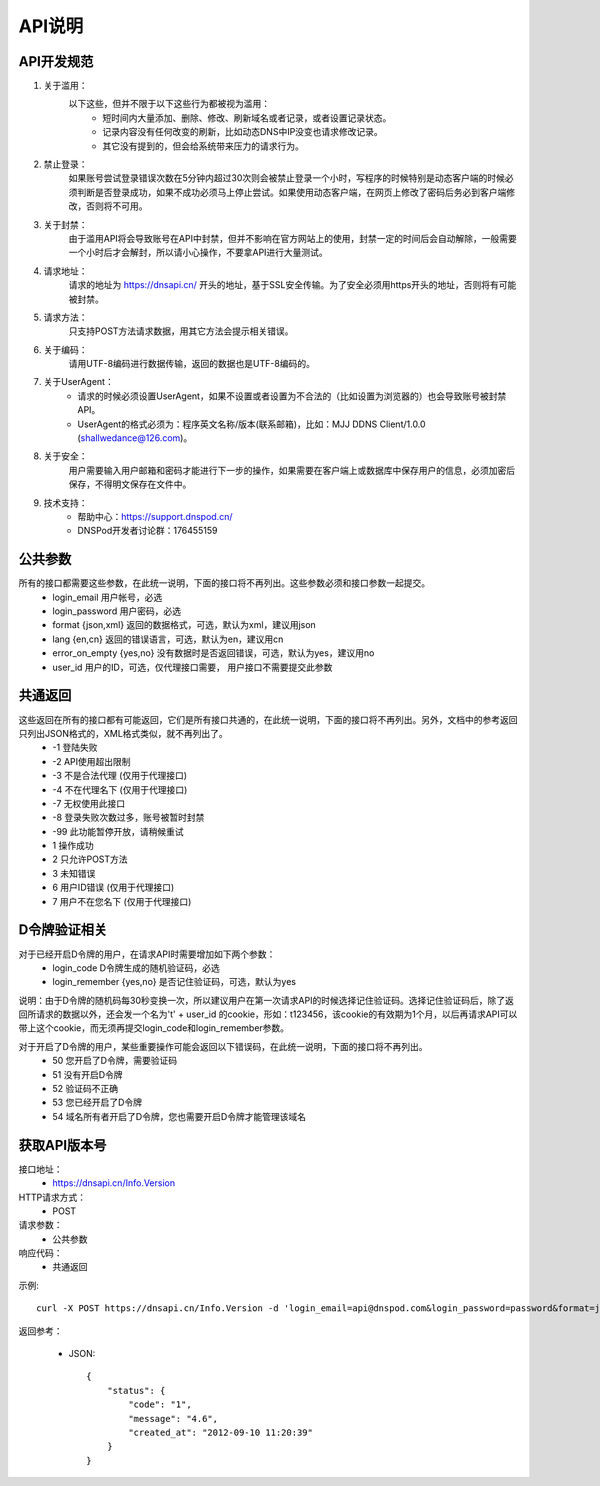 API说明
=======

API开发规范
------------    

1. 关于滥用：
    以下这些，但并不限于以下这些行为都被视为滥用：
        * 短时间内大量添加、删除、修改、刷新域名或者记录，或者设置记录状态。
        * 记录内容没有任何改变的刷新，比如动态DNS中IP没变也请求修改记录。
        * 其它没有提到的，但会给系统带来压力的请求行为。

2. 禁止登录：
    如果账号尝试登录错误次数在5分钟内超过30次则会被禁止登录一个小时，写程序的时候特别是动态客户端的时候必须判断是否登录成功，如果不成功必须马上停止尝试。如果使用动态客户端，在网页上修改了密码后务必到客户端修改，否则将不可用。

3. 关于封禁：
    由于滥用API将会导致账号在API中封禁，但并不影响在官方网站上的使用，封禁一定的时间后会自动解除，一般需要一个小时后才会解封，所以请小心操作，不要拿API进行大量测试。

4. 请求地址：
    请求的地址为 https://dnsapi.cn/ 开头的地址，基于SSL安全传输。为了安全必须用https开头的地址，否则将有可能被封禁。

5. 请求方法：
    只支持POST方法请求数据，用其它方法会提示相关错误。

6. 关于编码：
    请用UTF-8编码进行数据传输，返回的数据也是UTF-8编码的。

7. 关于UserAgent：
    * 请求的时候必须设置UserAgent，如果不设置或者设置为不合法的（比如设置为浏览器的）也会导致账号被封禁API。
    * UserAgent的格式必须为：程序英文名称/版本(联系邮箱)，比如：MJJ DDNS Client/1.0.0 (shallwedance@126.com)。

8. 关于安全：
    用户需要输入用户邮箱和密码才能进行下一步的操作，如果需要在客户端上或数据库中保存用户的信息，必须加密后保存，不得明文保存在文件中。

9. 技术支持：
    * 帮助中心：https://support.dnspod.cn/
    * DNSPod开发者讨论群：176455159





公共参数
---------
所有的接口都需要这些参数，在此统一说明，下面的接口将不再列出。这些参数必须和接口参数一起提交。
    * login_email 用户帐号，必选
    * login_password 用户密码，必选
    * format {json,xml} 返回的数据格式，可选，默认为xml，建议用json
    * lang {en,cn} 返回的错误语言，可选，默认为en，建议用cn
    * error_on_empty {yes,no} 没有数据时是否返回错误，可选，默认为yes，建议用no
    * user_id 用户的ID，可选，仅代理接口需要， 用户接口不需要提交此参数

共通返回
---------
这些返回在所有的接口都有可能返回，它们是所有接口共通的，在此统一说明，下面的接口将不再列出。另外，文档中的参考返回只列出JSON格式的，XML格式类似，就不再列出了。
    * -1 登陆失败
    * -2 API使用超出限制
    * -3 不是合法代理 (仅用于代理接口)
    * -4 不在代理名下 (仅用于代理接口)
    * -7 无权使用此接口
    * -8 登录失败次数过多，账号被暂时封禁
    * -99 此功能暂停开放，请稍候重试
    * 1 操作成功
    * 2 只允许POST方法
    * 3 未知错误
    * 6 用户ID错误 (仅用于代理接口)
    * 7 用户不在您名下 (仅用于代理接口)

D令牌验证相关
--------------
对于已经开启D令牌的用户，在请求API时需要增加如下两个参数：
    * login_code D令牌生成的随机验证码，必选
    * login_remember {yes,no} 是否记住验证码，可选，默认为yes

说明：由于D令牌的随机码每30秒变换一次，所以建议用户在第一次请求API的时候选择记住验证码。选择记住验证码后，除了返回所请求的数据以外，还会发一个名为't' + user_id 的cookie，形如：t123456，该cookie的有效期为1个月，以后再请求API可以带上这个cookie，而无须再提交login_code和login_remember参数。

对于开启了D令牌的用户，某些重要操作可能会返回以下错误码，在此统一说明，下面的接口将不再列出。
    * 50 您开启了D令牌，需要验证码
    * 51 没有开启D令牌
    * 52 验证码不正确
    * 53 您已经开启了D令牌
    * 54 域名所有者开启了D令牌，您也需要开启D令牌才能管理该域名

获取API版本号
--------------
接口地址：
    * https://dnsapi.cn/Info.Version
HTTP请求方式：
    * POST
请求参数：
    * 公共参数 
响应代码：
    * 共通返回

示例::
    
    curl -X POST https://dnsapi.cn/Info.Version -d 'login_email=api@dnspod.com&login_password=password&format=json'

返回参考：

    * JSON::

        {
            "status": {
                "code": "1",
                "message": "4.6",
                "created_at": "2012-09-10 11:20:39"
            }
        }
